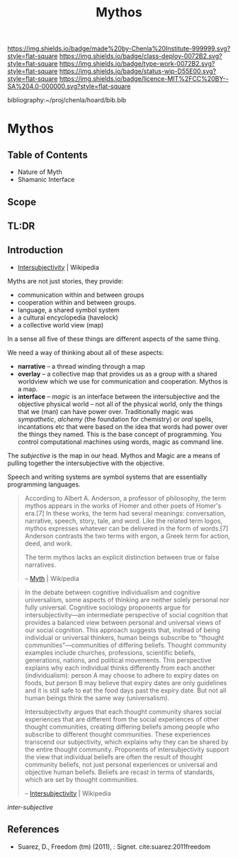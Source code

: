 #   -*- mode: org; fill-column: 60 -*-

#+TITLE: Mythos
#+STARTUP: showall
#+TOC: headlines 4
#+PROPERTY: filename

[[https://img.shields.io/badge/made%20by-Chenla%20Institute-999999.svg?style=flat-square]] 
[[https://img.shields.io/badge/class-deploy-0072B2.svg?style=flat-square]]
[[https://img.shields.io/badge/type-work-0072B2.svg?style=flat-square]]
[[https://img.shields.io/badge/status-wip-D55E00.svg?style=flat-square]]
[[https://img.shields.io/badge/licence-MIT%2FCC%20BY--SA%204.0-000000.svg?style=flat-square]]

bibliography:~/proj/chenla/hoard/bib.bib

* Mythos
:PROPERTIES:
:CUSTOM_ID: 
:Name:      /home/deerpig/proj/chenla/deploy/deploy-mythos.org
:Created:   2017-08-29T14:59@Prek Leap (11.642600N-104.919210W)
:ID:        44223b9b-0a79-4699-87b0-7316af20409a
:VER:       557265616.850694266
:GEO:       48P-491193-1287029-15
:BXID:      proj:EEB0-4821
:Class:     deploy
:Type:      work
:Status:    wip
:Licence:   MIT/CC BY-SA 4.0
:END:

** Table of Contents

 - Nature of Myth
 - Shamanic Interface

** Scope

** TL:DR


** Introduction

 - [[https://en.wikipedia.org/wiki/Intersubjectivity][Intersubjectivity]] | Wikipedia

Myths are not just stories, they provide:

  - communication within and between groups
  - cooperation within and between groups.
  - language, a shared symbol system
  - a cultural encyclopedia (havelock)
  - a collective world view (map)

In a sense all five of these things are different aspects of
the same thing.

We need a way of thinking about all of these aspects:

  - *narrative* -- a thread winding through a map
  - *overlay*   -- a collective map that provides us as a
    group with a shared worldview which we use for
    communication and cooperation.  Mythos is a map.
  - *interface* -- /magic/ is an interface between the
    intersubjective and the objective physical world -- not
    all of the physical world, only the things that we (man)
    can have power over.  Traditionally magic was
    /sympathetic/, /alchemy/ (the foundation for chemistry)
    or /oral/ spells, incantations etc that were based on
    the idea that words had power over the things they
    named.  This is the base concept of programming.  You
    control computational machines using words, magic as
    command line.

The /subjective/ is the map in our head. Mythos and Magic
are a means of pulling together the intersubjective with the
objective.

Speech and writing systems are symbol systems that are
essentially programming languages.

#+begin_quote
According to Albert A. Anderson, a professor of philosophy, the term
mythos appears in the works of Homer and other poets of Homer's
era.[7] In these works, the term had several meanings: conversation,
narrative, speech, story, tale, and word. Like the related term logos,
mythos expresses whatever can be delivered in the form of words.[7]
Anderson contrasts the two terms with ergon, a Greek term for action,
deed, and work.

The term mythos lacks an explicit distinction between true or false
narratives.

-- [[https://en.wikipedia.org/wiki/Myth][Myth]] | Wikipedia
#+end_quote



#+begin_quote
In the debate between cognitive individualism and cognitive
universalism, some aspects of thinking are neither solely personal nor
fully universal. Cognitive sociology proponents argue for
intersubjectivity—an intermediate perspective of social cognition that
provides a balanced view between personal and universal views of our
social cognition. This approach suggests that, instead of being
individual or universal thinkers, human beings subscribe to "thought
communities"—communities of differing beliefs. Thought community
examples include churches, professions, scientific beliefs,
generations, nations, and political movements. This perspective
explains why each individual thinks differently from each another
(individualism): person A may choose to adhere to expiry dates on
foods, but person B may believe that expiry dates are only guidelines
and it is still safe to eat the food days past the expiry date. But
not all human beings think the same way (universalism).

Intersubjectivity argues that each thought community shares social
experiences that are different from the social experiences of other
thought communities, creating differing beliefs among people who
subscribe to different thought communities. These experiences
transcend our subjectivity, which explains why they can be shared by
the entire thought community. Proponents of intersubjectivity
support the view that individual beliefs are often the result of
thought community beliefs, not just personal experiences or universal
and objective human beliefs. Beliefs are recast in terms of standards,
which are set by thought communities.

 -- [[https://en.wikipedia.org/wiki/Intersubjectivity][Intersubjectivity]] | Wikipedia
#+end_quote

 /inter-subjective/


** References

  - Suarez, D., Freedom (tm) (2011), : Signet.
    cite:suarez:2011freedom
